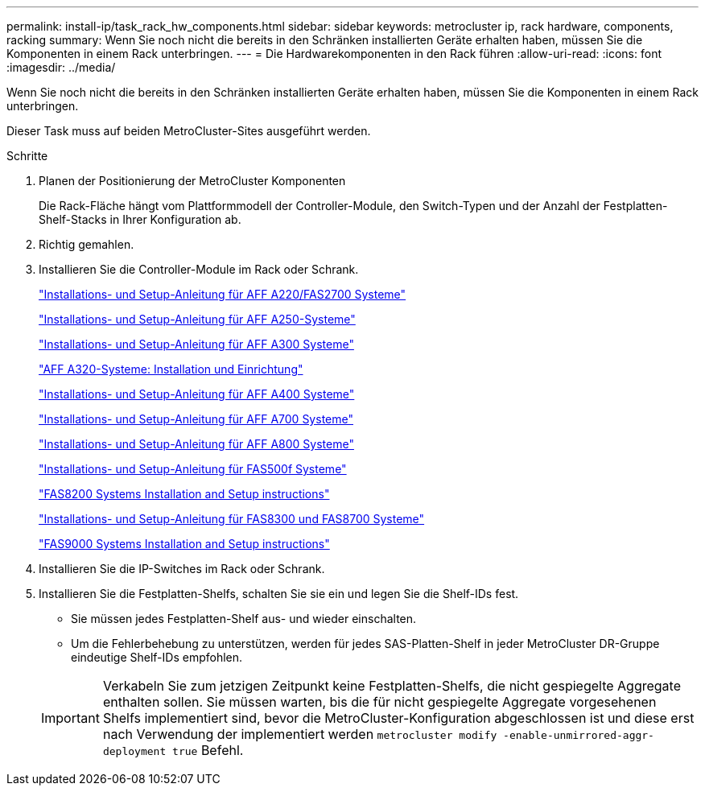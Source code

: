 ---
permalink: install-ip/task_rack_hw_components.html 
sidebar: sidebar 
keywords: metrocluster ip, rack hardware, components, racking 
summary: Wenn Sie noch nicht die bereits in den Schränken installierten Geräte erhalten haben, müssen Sie die Komponenten in einem Rack unterbringen. 
---
= Die Hardwarekomponenten in den Rack führen
:allow-uri-read: 
:icons: font
:imagesdir: ../media/


[role="lead"]
Wenn Sie noch nicht die bereits in den Schränken installierten Geräte erhalten haben, müssen Sie die Komponenten in einem Rack unterbringen.

Dieser Task muss auf beiden MetroCluster-Sites ausgeführt werden.

.Schritte
. Planen der Positionierung der MetroCluster Komponenten
+
Die Rack-Fläche hängt vom Plattformmodell der Controller-Module, den Switch-Typen und der Anzahl der Festplatten-Shelf-Stacks in Ihrer Konfiguration ab.

. Richtig gemahlen.
. Installieren Sie die Controller-Module im Rack oder Schrank.
+
https://library.netapp.com/ecm/ecm_download_file/ECMLP2842666["Installations- und Setup-Anleitung für AFF A220/FAS2700 Systeme"^]

+
https://library.netapp.com/ecm/ecm_download_file/ECMLP2870798["Installations- und Setup-Anleitung für AFF A250-Systeme"^]

+
https://library.netapp.com/ecm/ecm_download_file/ECMLP2469722["Installations- und Setup-Anleitung für AFF A300 Systeme"^]

+
https://docs.netapp.com/platstor/topic/com.netapp.doc.hw-a320-install-setup/home.html["AFF A320-Systeme: Installation und Einrichtung"^]

+
https://library.netapp.com/ecm/ecm_download_file/ECMLP2858854["Installations- und Setup-Anleitung für AFF A400 Systeme"^]

+
https://library.netapp.com/ecm/ecm_download_file/ECMLP2873445["Installations- und Setup-Anleitung für AFF A700 Systeme"^]

+
https://library.netapp.com/ecm/ecm_download_file/ECMLP2842668["Installations- und Setup-Anleitung für AFF A800 Systeme"^]

+
https://library.netapp.com/ecm/ecm_download_file/ECMLP2872833["Installations- und Setup-Anleitung für FAS500f Systeme"^]

+
https://library.netapp.com/ecm/ecm_download_file/ECMLP2316769["FAS8200 Systems Installation and Setup instructions"^]

+
https://library.netapp.com/ecm/ecm_download_file/ECMLP2858856["Installations- und Setup-Anleitung für FAS8300 und FAS8700 Systeme"^]

+
https://library.netapp.com/ecm/ecm_download_file/ECMLP2874463["FAS9000 Systems Installation and Setup instructions"^]



. Installieren Sie die IP-Switches im Rack oder Schrank.
. Installieren Sie die Festplatten-Shelfs, schalten Sie sie ein und legen Sie die Shelf-IDs fest.
+
** Sie müssen jedes Festplatten-Shelf aus- und wieder einschalten.
** Um die Fehlerbehebung zu unterstützen, werden für jedes SAS-Platten-Shelf in jeder MetroCluster DR-Gruppe eindeutige Shelf-IDs empfohlen.


+

IMPORTANT: Verkabeln Sie zum jetzigen Zeitpunkt keine Festplatten-Shelfs, die nicht gespiegelte Aggregate enthalten sollen. Sie müssen warten, bis die für nicht gespiegelte Aggregate vorgesehenen Shelfs implementiert sind, bevor die MetroCluster-Konfiguration abgeschlossen ist und diese erst nach Verwendung der implementiert werden `metrocluster modify -enable-unmirrored-aggr-deployment true` Befehl.


